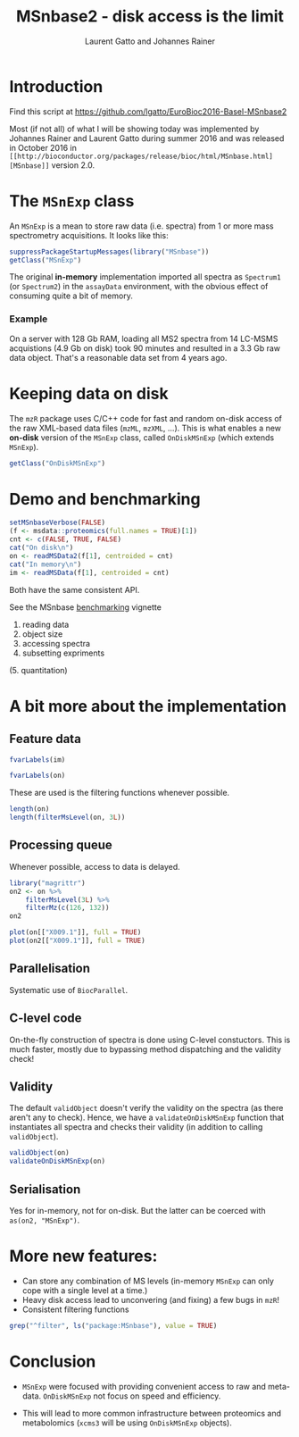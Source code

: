 #+TITLE: MSnbase2 - disk access is the limit
#+AUTHOR: Laurent Gatto and Johannes Rainer

* Introduction

Find this script at 
  https://github.com/lgatto/EuroBioc2016-Basel-MSnbase2

Most (if not all) of what I will be showing today was implemented by
Johannes Rainer and Laurent Gatto during summer 2016 and was released
in October 2016 in =[[http://bioconductor.org/packages/release/bioc/html/MSnbase.html][MSnbase]]= version 2.0.

* The =MSnExp= class

An =MSnExp= is a mean to store raw data (i.e. spectra) from 1 or more
mass spectrometry acquisitions. It looks like this:

#+BEGIN_SRC R :session *R*
  suppressPackageStartupMessages(library("MSnbase"))
  getClass("MSnExp")
#+END_SRC

The original *in-memory* implementation imported all spectra as
=Spectrum1= (or =Spectrum2=) in the =assayData= environment, with the
obvious effect of consuming quite a bit of memory.

*** Example
On a server with 128 Gb RAM, loading all MS2 spectra from 14 LC-MSMS
acquistions (4.9 Gb on disk) took 90 minutes and resulted in a 3.3 Gb
raw data object. That's a reasonable data set from 4 years ago.

* Keeping data on disk

The =mzR= package uses C/C++ code for fast and random on-disk access
of the raw XML-based data files (=mzML=, =mzXML=, ...). This is what
enables a new *on-disk* version of the =MSnExp= class, called
=OnDiskMSnExp= (which extends =MSnExp=).

#+BEGIN_SRC R :session *R*
  getClass("OnDiskMSnExp")
#+END_SRC

#+RESULTS:

* Demo and benchmarking

#+BEGIN_SRC R :session *R*
  setMSnbaseVerbose(FALSE)
  (f <- msdata::proteomics(full.names = TRUE)[1])
  cnt <- c(FALSE, TRUE, FALSE)
  cat("On disk\n")
  on <- readMSData2(f[1], centroided = cnt)
  cat("In memory\n")
  im <- readMSData(f[1], centroided = cnt)
#+END_SRC

Both have the same consistent API.

See the MSnbase [[http://bioconductor.org/packages/devel/bioc/vignettes/MSnbase/inst/doc/benchmarking.html][benchmarking]] vignette
1. reading data
2. object size
3. accessing spectra
4. subsetting expriments
(5. quantitation)

* A bit more about the implementation

** Feature data

#+BEGIN_SRC R :session *R*
fvarLabels(im)
#+END_SRC


#+BEGIN_SRC R :session *R*
fvarLabels(on)
#+END_SRC

These are used is the filtering functions whenever possible.

#+BEGIN_SRC R :session *R*
  length(on)
  length(filterMsLevel(on, 3L))
#+END_SRC

#+RESULTS:
: 270

** Processing queue

Whenever possible, access to data is delayed. 

#+BEGIN_SRC R :session *R*
  library("magrittr")
  on2 <- on %>%
      filterMsLevel(3L) %>%
      filterMz(c(126, 132))
  on2

  plot(on[["X009.1"]], full = TRUE)
  plot(on2[["X009.1"]], full = TRUE)
#+END_SRC

** Parallelisation

Systematic use of =BiocParallel=.

** C-level code

On-the-fly construction of spectra is done using C-level
constuctors. This is much faster, mostly due to bypassing method
dispatching and the validity check!

** Validity

The default =validObject= doesn't verify the validity on the spectra
(as there aren't any to check). Hence, we have a
=validateOnDiskMSnExp= function that instantiates all spectra and
checks their validity (in addition to calling =validObject=).

#+BEGIN_SRC R :session *R*
  validObject(on)
  validateOnDiskMSnExp(on)
#+END_SRC

** Serialisation

Yes for in-memory, not for on-disk. But the latter can be coerced with
=as(on2, "MSnExp")=.

* More new features:
- Can store any combination of MS levels (in-memory =MSnExp= can only
  cope with a single level at a time.)
- Heavy disk access lead to unconvering (and fixing) a few bugs in
  =mzR=!
- Consistent filtering functions

#+BEGIN_SRC R :session *R*
grep("^filter", ls("package:MSnbase"), value = TRUE)
#+END_SRC

#+RESULTS:
| filterAcquisitionNum |
| filterFile           |
| filterMsLevel        |
| filterMz             |
| filterNA             |
| filterRt             |
| filterZero           |

* Conclusion

- =MSnExp= were focused with providing convenient access to raw and
  meta-data. =OnDiskMSnExp= not focus on speed and efficiency.

- This will lead to more common infrastructure between proteomics and
  metabolomics (=xcms3= will be using =OnDiskMSnExp= objects).
